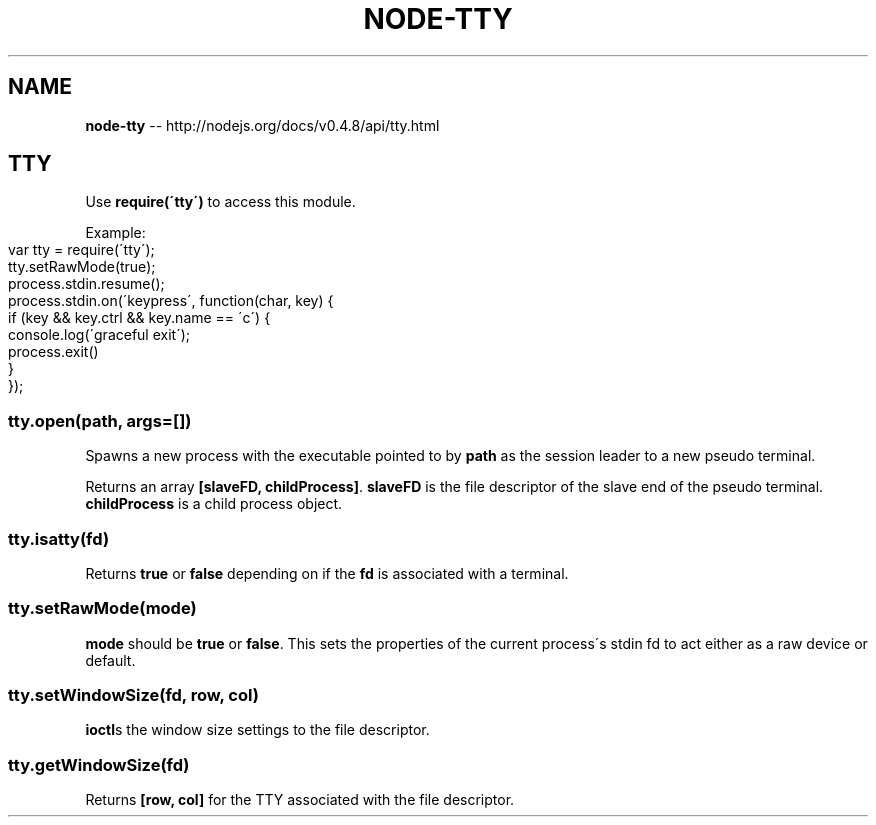 .\" Generated with Ronnjs/v0.1
.\" http://github.com/kapouer/ronnjs/
.
.TH "NODE\-TTY" "3" "October 2011" "" ""
.
.SH "NAME"
\fBnode-tty\fR \-\- http://nodejs\.org/docs/v0\.4\.8/api/tty\.html
.
.SH "TTY"
Use \fBrequire(\'tty\')\fR to access this module\.
.
.P
Example:
.
.IP "" 4
.
.nf
var tty = require(\'tty\');
tty\.setRawMode(true);
process\.stdin\.resume();
process\.stdin\.on(\'keypress\', function(char, key) {
  if (key && key\.ctrl && key\.name == \'c\') {
    console\.log(\'graceful exit\');
    process\.exit()
  }
});
.
.fi
.
.IP "" 0
.
.SS "tty\.open(path, args=[])"
Spawns a new process with the executable pointed to by \fBpath\fR as the session
leader to a new pseudo terminal\.
.
.P
Returns an array \fB[slaveFD, childProcess]\fR\|\. \fBslaveFD\fR is the file descriptor
of the slave end of the pseudo terminal\. \fBchildProcess\fR is a child process
object\.
.
.SS "tty\.isatty(fd)"
Returns \fBtrue\fR or \fBfalse\fR depending on if the \fBfd\fR is associated with a
terminal\.
.
.SS "tty\.setRawMode(mode)"
\fBmode\fR should be \fBtrue\fR or \fBfalse\fR\|\. This sets the properties of the current
process\'s stdin fd to act either as a raw device or default\.
.
.SS "tty\.setWindowSize(fd, row, col)"
\fBioctl\fRs the window size settings to the file descriptor\.
.
.SS "tty\.getWindowSize(fd)"
Returns \fB[row, col]\fR for the TTY associated with the file descriptor\.